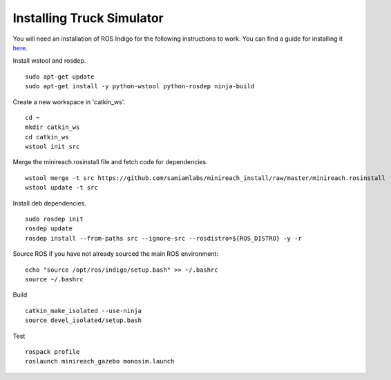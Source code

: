 Installing Truck Simulator
==========================

You will need an installation of ROS Indigo for the following instructions
to work. You can find a guide for installing it  
`here <http://wiki.ros.org/indigo/Installation/Ubuntu>`_.

Install wstool and rosdep. ::

  sudo apt-get update
  sudo apt-get install -y python-wstool python-rosdep ninja-build

Create a new workspace in 'catkin_ws'. ::

  cd ~
  mkdir catkin_ws
  cd catkin_ws
  wstool init src

Merge the minireach.rosinstall file and fetch code for dependencies. ::

  wstool merge -t src https://github.com/samiamlabs/minireach_install/raw/master/minireach.rosinstall
  wstool update -t src

Install deb dependencies. ::

  sudo rosdep init
  rosdep update
  rosdep install --from-paths src --ignore-src --rosdistro=${ROS_DISTRO} -y -r

Source ROS if you have not already sourced the main ROS environment: ::

  echo "source /opt/ros/indigo/setup.bash" >> ~/.bashrc
  source ~/.bashrc

Build ::

  catkin_make_isolated --use-ninja
  source devel_isolated/setup.bash

Test ::

  rospack profile
  roslaunch minireach_gazebo monosim.launch
